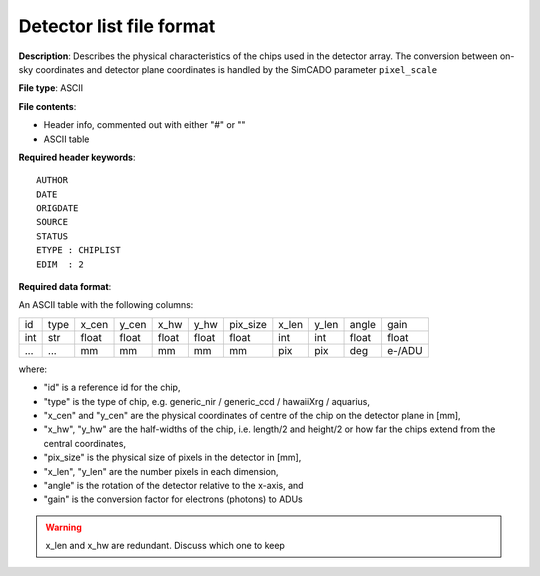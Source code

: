 Detector list file format
=========================

**Description**: Describes the physical characteristics of the chips used in
the detector array. The conversion between on-sky coordinates and detector
plane coordinates is handled by the SimCADO parameter ``pixel_scale``

**File type**: ASCII

**File contents**:

* Header info, commented out with either "#" or "\"
* ASCII table

**Required header keywords**::

    AUTHOR
    DATE
    ORIGDATE
    SOURCE
    STATUS
    ETYPE : CHIPLIST
    EDIM  : 2

**Required data format**:

An ASCII table with the following columns:

=== ==== ===== ===== ===== ===== ======== ===== ===== ===== ======
id  type x_cen y_cen x_hw  y_hw  pix_size x_len y_len angle gain
--- ---- ----- ----- ----- ----- -------- ----- ----- ----- ------
int str  float float float float float    int   int   float float
... ...  mm    mm    mm    mm    mm       pix   pix   deg   e-/ADU
=== ==== ===== ===== ===== ===== ======== ===== ===== ===== ======

where:

* "id" is a reference id for the chip,
* "type" is the type of chip, e.g. generic_nir / generic_ccd / hawaiiXrg / aquarius,
* "x_cen" and "y_cen" are the physical coordinates of centre of the chip on the
  detector plane in [mm],
* "x_hw", "y_hw" are the half-widths of the chip, i.e. length/2 and height/2 or
  how far the chips extend from the central coordinates,
* "pix_size" is the physical size of pixels in the detector in [mm],
* "x_len", "y_len" are the number pixels in each dimension,
* "angle" is the rotation of the detector relative to the x-axis, and
* "gain" is the conversion factor for electrons (photons) to ADUs


.. WARNING::
    x_len and x_hw are redundant. Discuss which one to keep

